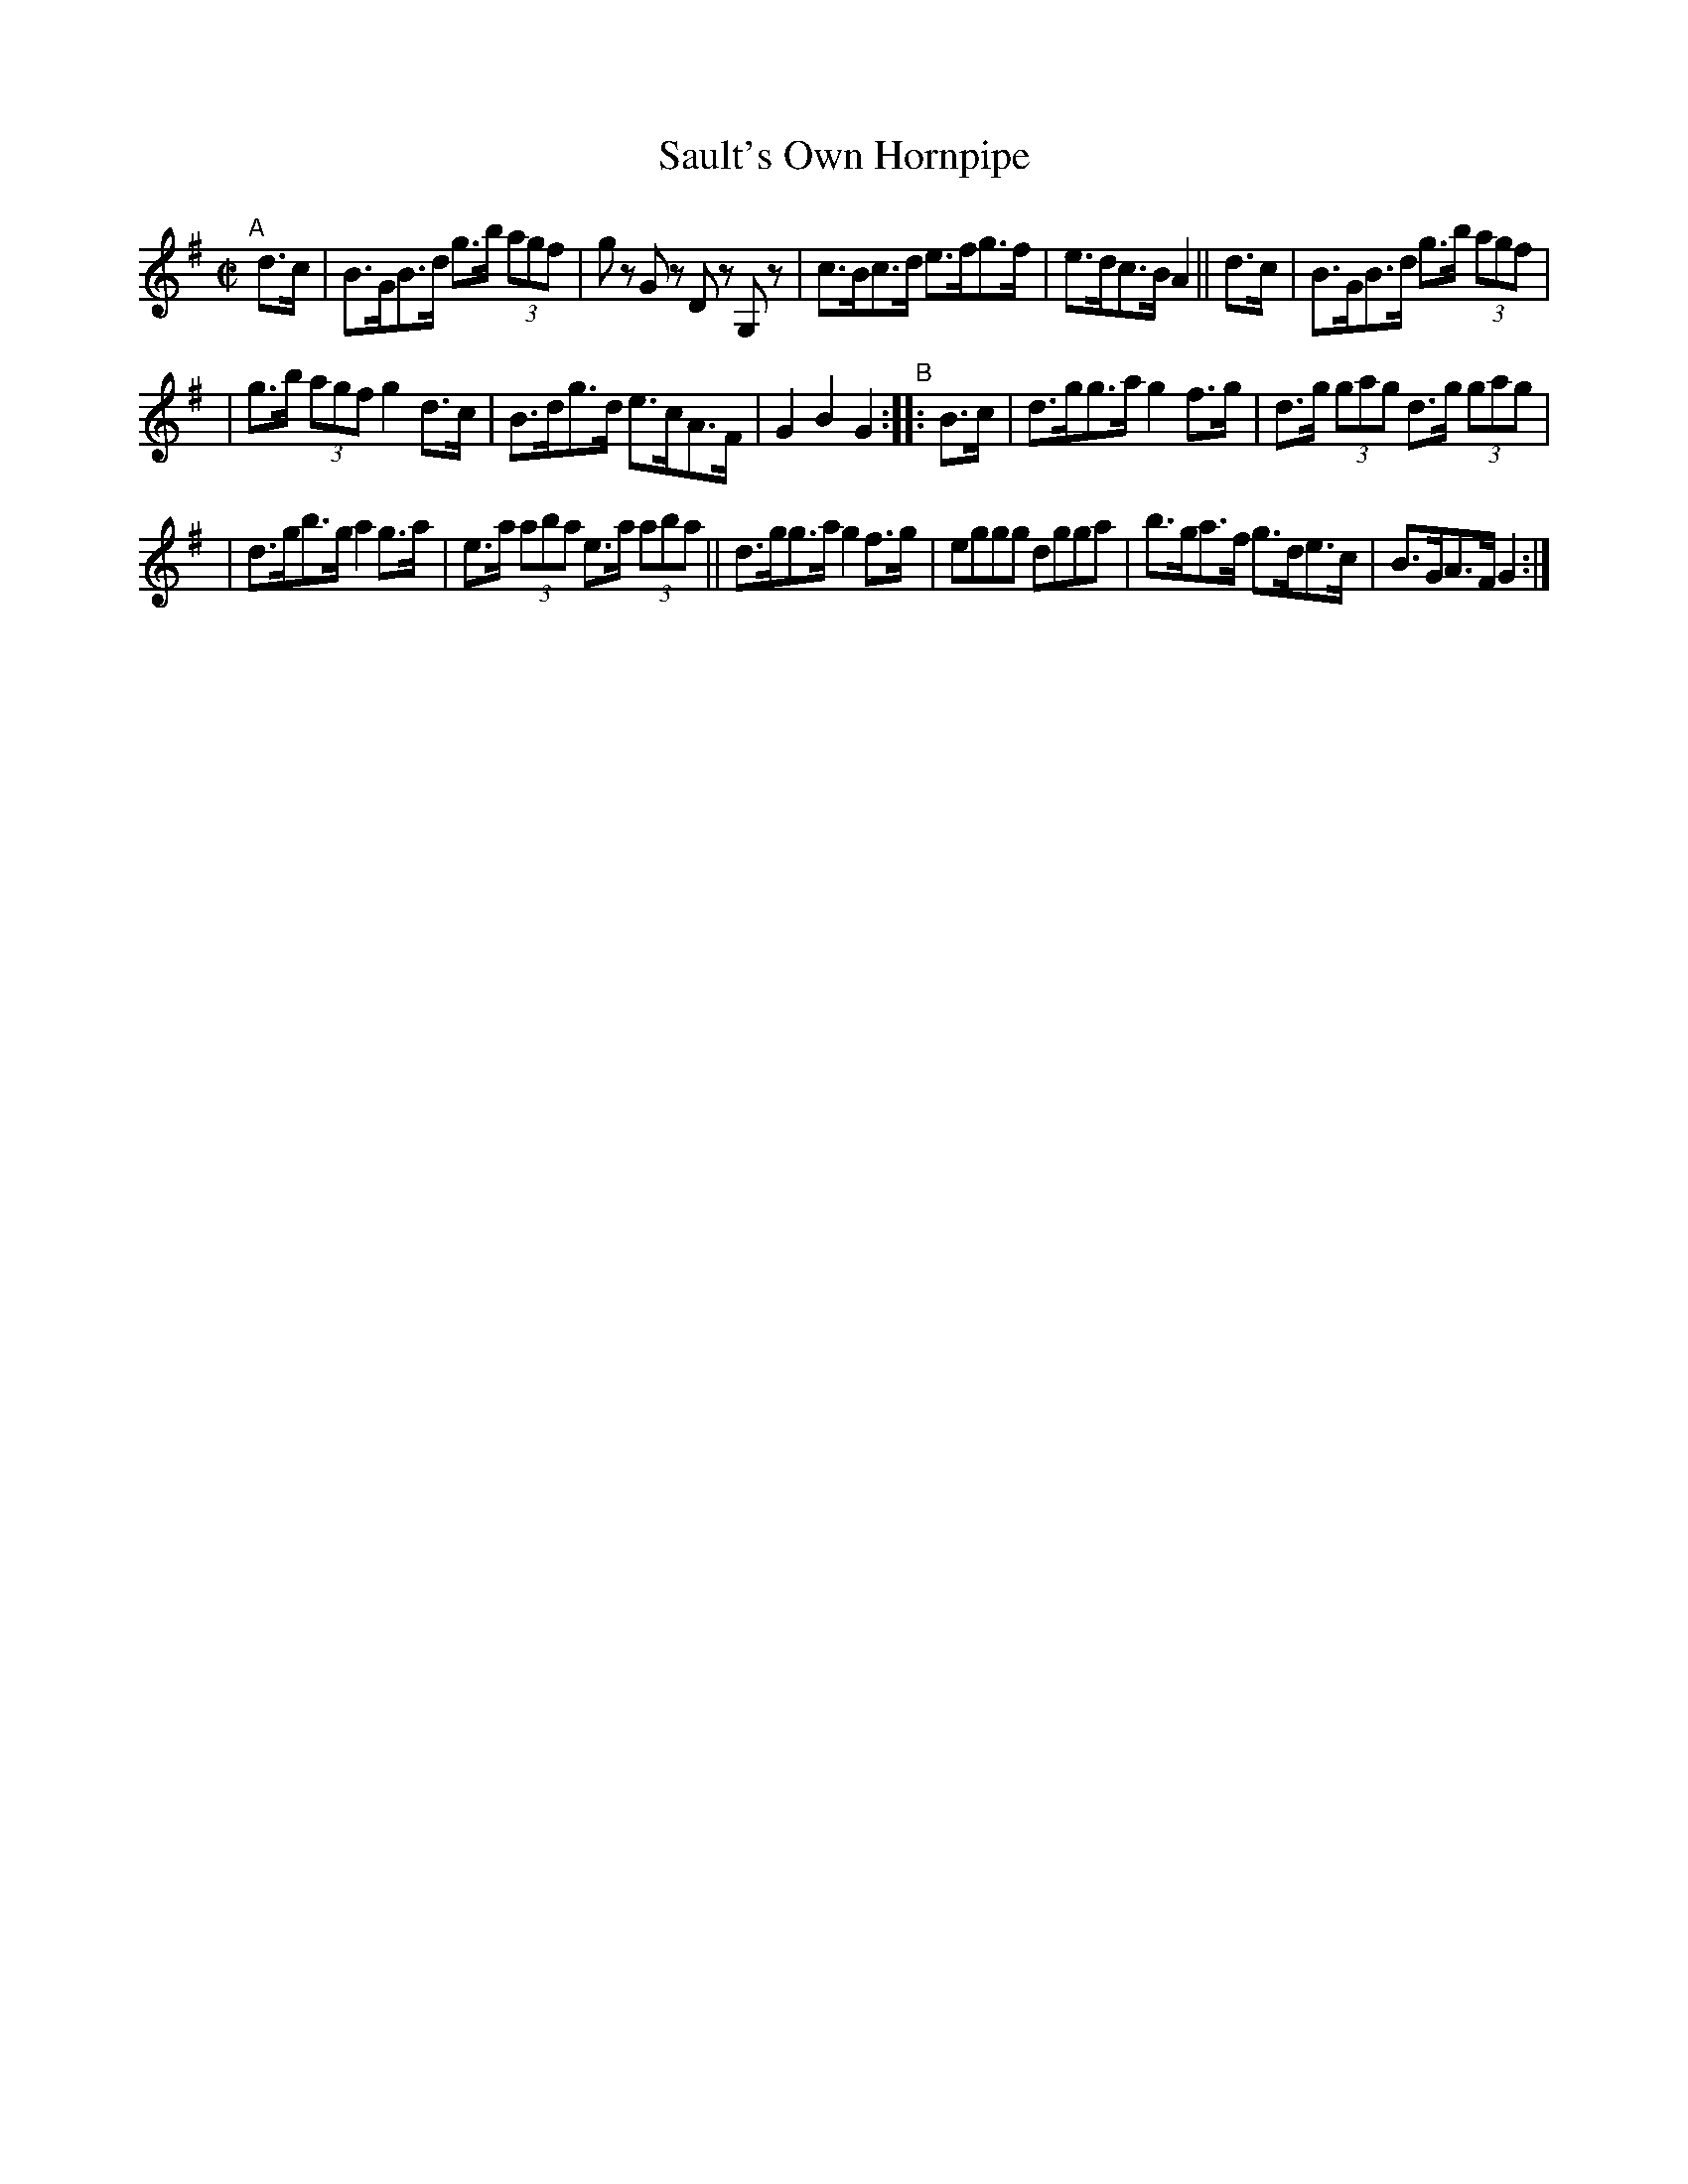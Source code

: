 X: 877
T: Sault's Own Hornpipe
R: hornpipe
%S: s:3 b:16(5+5+6
B: Francis O'Neill: "The Dance Music of Ireland" (1907) #877
Z: Frank Nordberg - http://www.musicaviva.com
F: http://www.musicaviva.com/abc/tunes/ireland/oneill-1001/0877/oneill-1001-0877-1.abc
M: C|
L: 1/8
K: G
"^A"[|] d>c | B>GB>d g>b (3agf | gz Gz Dz G,z | c>Bc>d e>fg>f | e>dc>B A2 || d>c | B>GB>d g>b (3agf |
| g>b (3agf g2d>c | B>dg>d e>cA>F | G2B2G2 "^B":: B>c | d>gg>a g2f>g | d>g (3gag d>g (3gag |
| d>gb>g a2g>a | e>a (3aba e>a (3aba || d>gg>a g2f>g | eggg dgga | b>ga>f g>de>c | B>GA>F G2 :|
